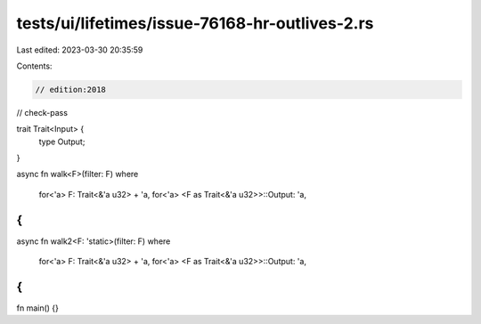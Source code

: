 tests/ui/lifetimes/issue-76168-hr-outlives-2.rs
===============================================

Last edited: 2023-03-30 20:35:59

Contents:

.. code-block:: rs

    // edition:2018
// check-pass

trait Trait<Input> {
    type Output;
}

async fn walk<F>(filter: F)
where
    for<'a> F: Trait<&'a u32> + 'a,
    for<'a> <F as Trait<&'a u32>>::Output: 'a,
{
}

async fn walk2<F: 'static>(filter: F)
where
    for<'a> F: Trait<&'a u32> + 'a,
    for<'a> <F as Trait<&'a u32>>::Output: 'a,
{
}

fn main() {}


